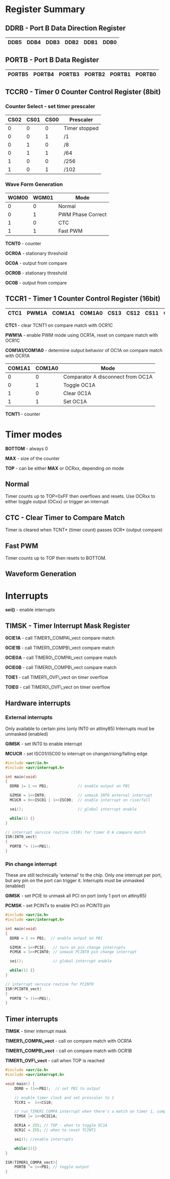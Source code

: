 #+OPTIONS: ^:nil
#+attr_html: :width 600
[[./attiny85.jpg]]


* Register Summary
** DDRB - Port B Data Direction Register

|------+------+------+------+------+------|
| DDB5 | DDB4 | DDB3 | DDB2 | DDB1 | DDB0 |
|------+------+------+------+------+------|

** PORTB - Port B Data Register

|--------+--------+--------+--------+--------+--------|
| PORTB5 | PORTB4 | PORTB3 | PORTB2 | PORTB1 | PORTB0 |
|--------+--------+--------+--------+--------+--------|

** TCCR0 - Timer 0 Counter Control Register (8bit)
*** Counter Select -  set timer prescaler

#+begin_settings
|------+------+------+---------------|
| CS02 | CS01 | CS00 | Prescaler     |
|------+------+------+---------------|
|    0 |    0 |    0 | Timer stopped |
|    0 |    0 |    1 | /1            |
|    0 |    1 |    0 | /8            |
|    0 |    1 |    1 | /64           |
|    1 |    0 |    0 | /256          |
|    1 |    0 |    1 | /102          |
|------+------+------+---------------|
#+end_settings

*** Wave Form Generation

#+begin_settings
|-------+-------+-------------------|
| WGM00 | WGM01 | Mode              |
|-------+-------+-------------------|
|     0 |     0 | Normal            |
|     0 |     1 | PWM Phase Correct |
|     1 |     0 | CTC               |
|     1 |     1 | Fast PWM          |
|-------+-------+-------------------|
#+end_settings

*TCNT0* - counter

*OCR0A* - stationary threshold

*OC0A* - output from compare

*OCR0B* - stationary threshold

*OC0B* - output from compare

** TCCR1 - Timer 1 Counter Control Register (16bit)

|------+-------+--------+--------+------+------+------+------|
| CTC1 | PWM1A | COM1A1 | COM1A0 | CS13 | CS12 | CS11 | CS10 |
|------+-------+--------+--------+------+------+------+------|

*CTC1* - clear TCNT1 on compare match with OCR1C

*PWM1A* - enable PWM mode using OCR1A, reset on compare match with OCR1C

*COM1A1/COM1A0* - determine output behavior of OC1A on compare match with OCR1A

#+begin_settings
|--------+--------+-----------------------------------|
| COM1A1 | COM1A0 | Mode                              |
|--------+--------+-----------------------------------|
|      0 |      0 | Comparator A disconnect from OC1A |
|      0 |      1 | Toggle OC1A                       |
|      1 |      0 | Clear 0C1A                        |
|      1 |      1 | Set OC1A                          |
|--------+--------+-----------------------------------|
#+end_settings

*TCNT1* - counter

* Timer modes
*BOTTOM* - always 0

*MAX* - size of the counter

*TOP* - can be either *MAX* or OCRxx, depending on mode

** Normal
Timer counts up to TOP=0xFF then overflows and resets.
Use OCRxx to either toggle output (OCxx) or trigger an interrupt
** CTC - Clear Timer to Compare Match
Timer is cleared when TCNT* (timer count) passes 0CR* (output compare)
** Fast PWM
Timer counts up to TOP then resets to BOTTOM.
** Waveform Generation

* Interrupts
*sei()* - enable interrupts
** TIMSK - Timer Interrupt Mask Register
*0CIE1A* - call TIMER1\_COMPA\_vect compare match

*0CIE1B* - call TIMER1\_COMPB\_vect compare match

*0CIE0A* - call TIMER0\_COMPA\_vect compare match

*0CIE0B* - call TIMER0\_COMPB\_vect compare match

*TOIE1* - call TIMER1\_OVF\_vect on timer overflow

*TOIE0* - call TIMER0\_OVF\_vect on timer overflow
** Hardware interrupts
*** External interrupts
Only available to certain pins (only INT0 on attiny85)
Interrupts must be unmasked (enabled)

*GIMSK* - set INT0 to enable interrupt

*MCUCR* - set ISC01/ISC00 to interrupt on change/rising/falling edge

#+BEGIN_SRC c
#include <avr/io.h>
#include <avr/interrupt.h>

int main(void)
{
  DDRB |= 1 << PB1;             // enable output on PB1

  GIMSK = 1<<INT0;              // unmask INT0 external interrupt
  MCUCR = 0<<ISC01 | 1<<ISC00;  // enable interrupt on rise/fall

  sei();                        // global interrupt enable

  while(1) {}
}

// interrupt service routine (ISR) for timer 0 A compare match
ISR(INT0_vect)
{
  PORTB ^= (1<<PB1);
}
#+END_SRC

*** Pin change interrupt
These are still technically 'external' to the chip.
Only one interrupt per port, but any pin on the port can trigger it.
Interrupts must be unmasked (enabled)

*GIMSK* - set PCIE to unmask all PCI on port (only 1 port on attiny85)

*PCMSK* - set PCINTx to enable PCI on PCINT0 pin

#+BEGIN_SRC c
#include <avr/io.h>
#include <avr/interrupt.h>

int main(void)
{
  DDRB = 1 << PB1;  // enable output on PB1

  GIMSK = 1<<PCIE;   // turn on pin change interrupts
  PCMSK = 1<<PCINT0; // unmask PCINT0 pin change interrupt

  sei();             // global interrupt enable

  while(1) {}
}

// interrupt service routine for PCINT0
ISR(PCINT0_vect)
{
  PORTB ^= (1<<PB1);
}
#+END_SRC
** Timer interrupts
*TIMSK* - timer interrupt mask

*TIMER1\_COMPA\_vect* - call on compare match with OCR1A

*TIMER1\_COMPB\_vect* - call on compare match with OCR1B

*TIMER1\_OVF\_vect* - call when TOP is reached

#+BEGIN_SRC c
#include <avr/io.h>
#include <avr/interrupt.h>

void main() {
    DDRB = (1<<PB1);  // set PB1 to output

    // enable timer clock and set prescaler to 1
    TCCR1 =  1<<CS10;

    // run TIMER1_COMPA interrupt when there's a match on timer 1, comparator A
    TIMSK |= 1<<OCIE1A;

    OCR1A = 255; // TOP - when to toggle OC1A
    OCR1C = 255; // when to reset TCINT1

    sei(); //enable interrupts

    while(1){}
}

ISR(TIMER1_COMPA_vect){
    PORTB ^= 1<<PB1; // toggle output
}
#+END_SRC
